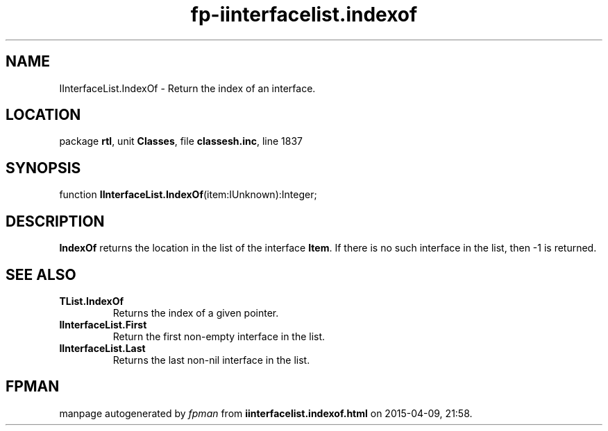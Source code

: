 .\" file autogenerated by fpman
.TH "fp-iinterfacelist.indexof" 3 "2014-03-14" "fpman" "Free Pascal Programmer's Manual"
.SH NAME
IInterfaceList.IndexOf - Return the index of an interface.
.SH LOCATION
package \fBrtl\fR, unit \fBClasses\fR, file \fBclassesh.inc\fR, line 1837
.SH SYNOPSIS
function \fBIInterfaceList.IndexOf\fR(item:IUnknown):Integer;
.SH DESCRIPTION
\fBIndexOf\fR returns the location in the list of the interface \fBItem\fR. If there is no such interface in the list, then -1 is returned.


.SH SEE ALSO
.TP
.B TList.IndexOf
Returns the index of a given pointer.
.TP
.B IInterfaceList.First
Return the first non-empty interface in the list.
.TP
.B IInterfaceList.Last
Returns the last non-nil interface in the list.

.SH FPMAN
manpage autogenerated by \fIfpman\fR from \fBiinterfacelist.indexof.html\fR on 2015-04-09, 21:58.


